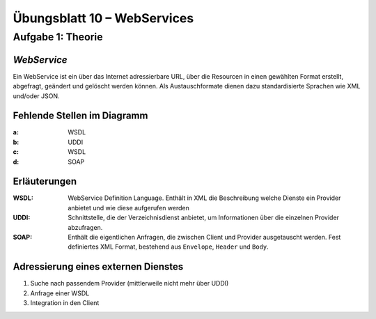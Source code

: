 Übungsblatt 10 – WebServices
============================

Aufgabe 1: Theorie
------------------

*WebService*
^^^^^^^^^^^^

Ein WebService ist ein über das Internet adressierbare URL, über die Resourcen in einen gewählten Format erstellt, abgefragt, geändert und gelöscht werden können. Als Austauschformate dienen dazu standardisierte Sprachen wie XML und/oder JSON.

Fehlende Stellen im Diagramm
^^^^^^^^^^^^^^^^^^^^^^^^^^^^

:a: WSDL
:b: UDDI
:c: WSDL
:d: SOAP

Erläuterungen
^^^^^^^^^^^^^

:WSDL: WebService Definition Language. Enthält in XML die Beschreibung welche Dienste ein Provider anbietet und wie diese aufgerufen werden
:UDDI: Schnittstelle, die der Verzeichnisdienst anbietet, um Informationen über die einzelnen Provider abzufragen.
:SOAP: Enthält die eigentlichen Anfragen, die zwischen Client und Provider ausgetauscht werden. Fest definiertes XML Format, bestehend aus ``Envelope``, ``Header`` und ``Body``.

Adressierung eines externen Dienstes
^^^^^^^^^^^^^^^^^^^^^^^^^^^^^^^^^^^^

1. Suche nach passendem Provider (mittlerweile nicht mehr über UDDI)
2. Anfrage einer WSDL
3. Integration in den Client
